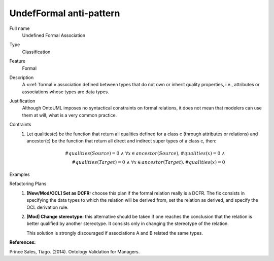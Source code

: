 .. UndefFormal

UndefFormal anti-pattern
==================================

Full name
	Undefined Formal Association

Type
	Classification

Feature
	Formal
	
Description
	A «:ref:`formal`» association defined between types that do not own or inherit quality properties, i.e., attributes or associations whose types are data types.
	
Justification
	Although OntoUML imposes no syntactical constraints on formal relations, it does not mean that modelers can use them at will, what is a very common practice.
	
Contraints
	1.
		Let qualities(c) be the function that return all qualities defined for a class c (through attributes or relations) and ancestor(c) be the function that return all direct and indirect super types of a class c, then:
		
		.. math :: \#qualities(Source) = 0 \ \land \ \forall x \in ancestor(Source), \#qualities(x) = 0 \ \land \\
			\#qualities(Target) = 0 \ \land \ \forall x \in ancestor(Target), \#qualities(x) = 0
				
Examples
	|Examples|

Refactoring Plans
	1.
		**[New/Mod/OCL] Set as DCFR:** choose this plan if the formal relation really is a DCFR. The fix consists in specifying the data types to which the relation will be derived from, set the relation as derived, and specify the OCL derivation rule.
	2.
		**[Mod] Change stereotype:** this alternative should be taken if one reaches the conclusion that the relation is better qualified by another stereotype. It consists only in changing the stereotype of the relation.
		
		This solution is strongly discouraged if associations A and B related the same types.

**References:**

Prince Sales, Tiago. (2014). Ontology Validation for Managers.
		
.. |Examples| image:: examples.png